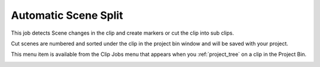 .. metadata-placeholder

   :authors: - Roger (https://userbase.kde.org/User:Roger)
             - Carl Schwan <carl@carlschwan.eu>
             - Karlfee (https://userbase.kde.org/User:Karlfee)
             - Tenzen (https://userbase.kde.org/User:Tenzen)

   :license: Creative Commons License SA 4.0


.. _automaticscenesplit:

Automatic Scene Split
=====================

.. contents::

This job detects Scene changes in the clip and create markers or cut the clip into sub clips.

.. image:: /images/Kdenlive_Automatic_scene_split.png

Cut scenes are numbered and sorted under the clip in the project bin window and will be saved with your project.

.. image:: /images/20210508-kdenlive-21.04-Scene_Split_complete.png
  :align: left

.. image:: /images/20210508-kdenlive-21.04-Scene_Split_-_cut_-_complete.png
  :align: center

This menu item is available from the Clip Jobs menu that appears when you :ref:`project_tree` on a clip in the Project Bin.

.. image:: /images/20210508-kdenlive-21.04-Scene_Split_Menu.png
